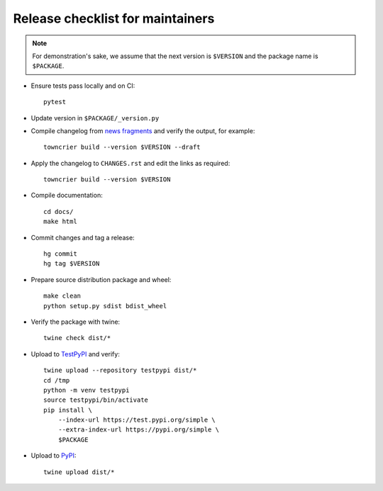 Release checklist for maintainers
=================================

.. note::

   For demonstration's sake, we assume that the next version is ``$VERSION``
   and the package name is ``$PACKAGE``.

- Ensure tests pass locally and on CI::

      pytest

- Update version in ``$PACKAGE/_version.py``
- Compile changelog from `news fragments`_ and verify the output, for example::

      towncrier build --version $VERSION --draft

- Apply the changelog to ``CHANGES.rst`` and edit the links as required::

      towncrier build --version $VERSION

- Compile documentation::

      cd docs/
      make html

- Commit changes and tag a release::

      hg commit
      hg tag $VERSION

- Prepare source distribution package and wheel::

      make clean
      python setup.py sdist bdist_wheel

- Verify the package with twine::

      twine check dist/*

- Upload to TestPyPI_ and verify::

      twine upload --repository testpypi dist/*
      cd /tmp
      python -m venv testpypi
      source testpypi/bin/activate
      pip install \
          --index-url https://test.pypi.org/simple \
          --extra-index-url https://pypi.org/simple \
          $PACKAGE

- Upload to PyPI_::

      twine upload dist/*

.. _news fragments: newsfragments/README.html
.. _TestPyPI: https://packaging.python.org/guides/using-testpypi/
.. _PyPI: https://pypi.org/
